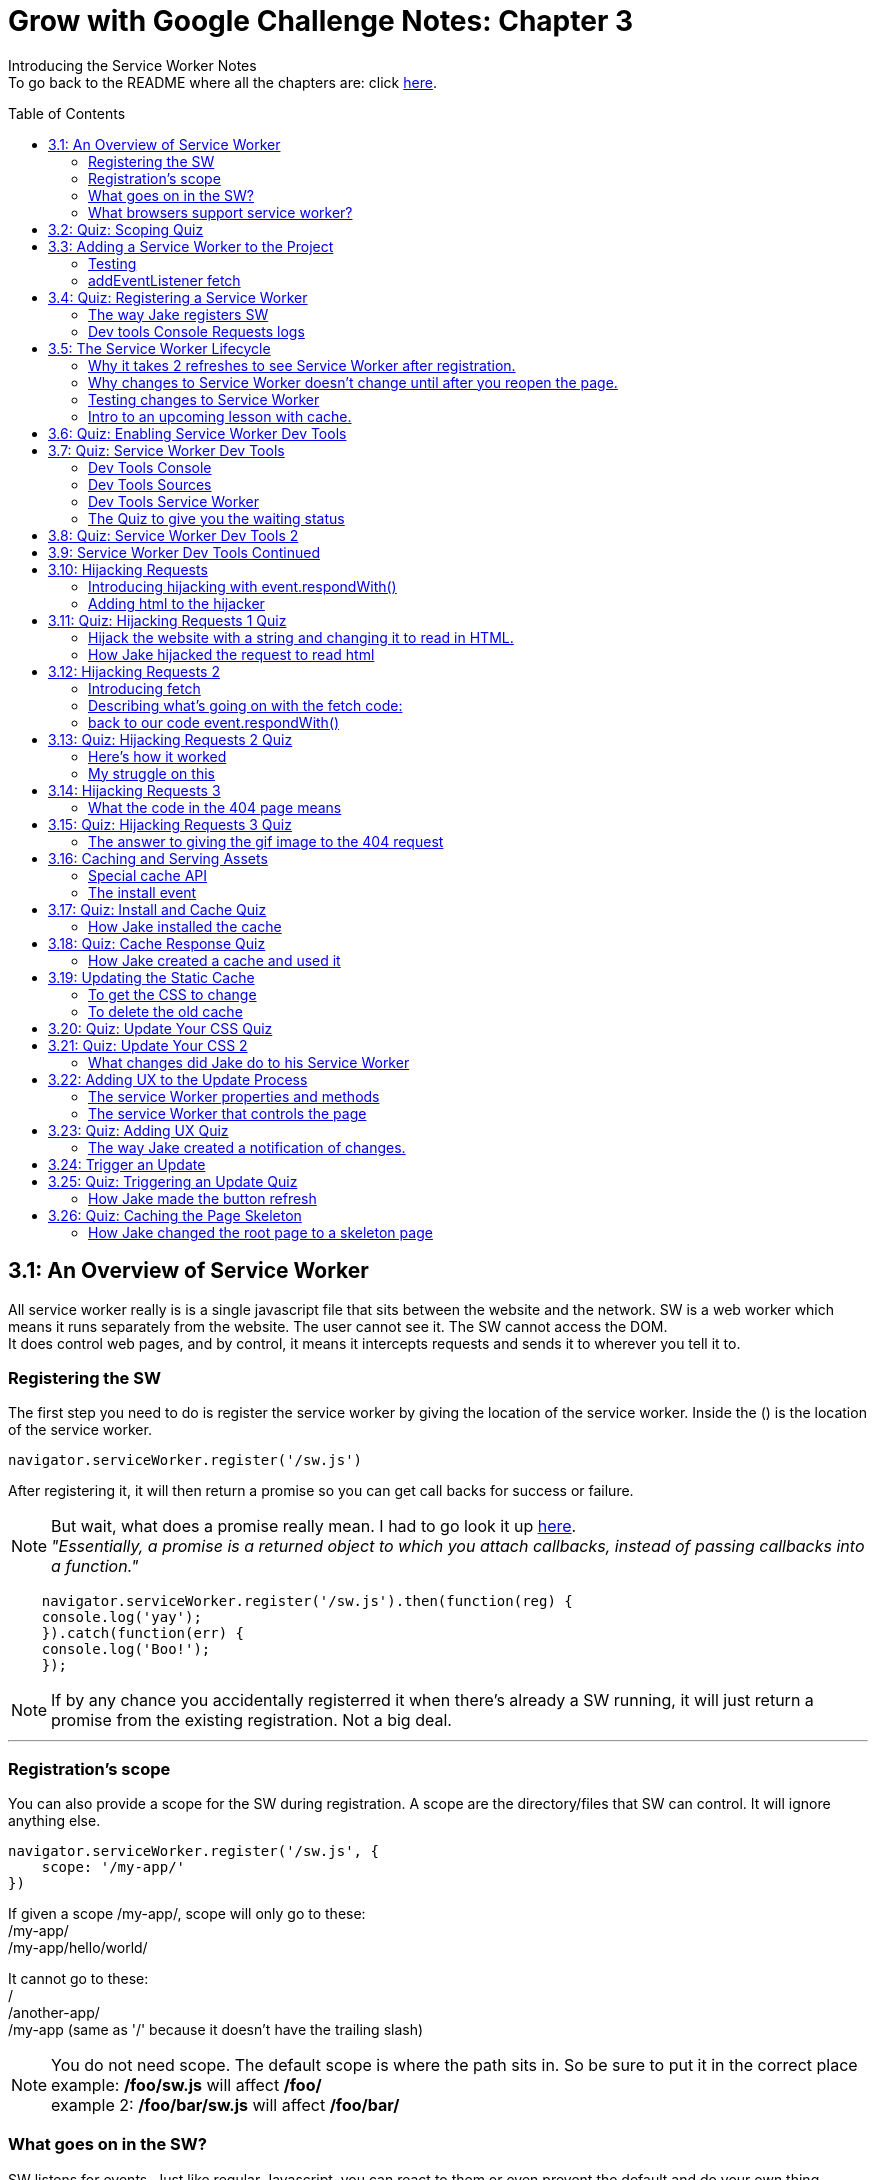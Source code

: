 :library: Asciidoctor
:toc:
:toc-placement!:

= Grow with Google Challenge Notes: Chapter 3

Introducing the Service Worker Notes +
To go back to the README where all the chapters are: click link:README.asciidoc[here].



toc::[]

== 3.1: An Overview of Service Worker
All service worker really is is a single javascript file that sits between the website and the network.
SW is a web worker which means it runs separately from the website. The user cannot see it. The SW cannot access the DOM. +
It does control web pages, and by control, it means it intercepts requests and sends it to wherever you tell it to.

=== Registering the SW

The first step you need to do is register the service worker by giving the location of the service worker.
Inside the () is the location of the service worker.

----
navigator.serviceWorker.register('/sw.js')
----

After registering it, it will then return a promise so you can get call backs for success or failure.

NOTE: But wait, what does a promise really mean. I had to go look it up link:https://developer.mozilla.org/en-US/docs/Web/JavaScript/Guide/Using_promises[here]. +
_"Essentially, a promise is a returned object to which you attach callbacks, instead of passing callbacks into a function."_

----
    navigator.serviceWorker.register('/sw.js').then(function(reg) {
    console.log('yay');
    }).catch(function(err) {
    console.log('Boo!');
    });
----

NOTE: If by any chance you accidentally registerred it when there's already a SW running,
it will just return a promise from the existing registration. Not a big deal.

''''
=== Registration's scope 
You can also provide a scope for the SW during registration.
A scope are the directory/files that SW can control. It will ignore anything else.

----
navigator.serviceWorker.register('/sw.js', {
    scope: '/my-app/'
})
----

If given a scope /my-app/, scope will only go to these: +
/my-app/ +
/my-app/hello/world/ +

It cannot go to these: +
/ +
/another-app/ +
/my-app (same as '/' because it doesn't have the trailing slash)

NOTE: You do not need scope. The default scope is where the path sits in. So be sure to put it in the correct place +
example: */foo/sw.js* will affect */foo/* +
example 2:  */foo/bar/sw.js* will affect */foo/bar/*

=== What goes on in the SW?

SW listens for events. Just like regular Javascript, you can react to them or even prevent the default and do your own thing.
Here's a sample code he featured for listening events that he will elaborate later.

----
self.addEventListener('install', function(event) {});
self.addEventListener('activate', function(event) {});
self.addEventListener('fetch', function(event) {});
----

=== What browsers support service worker?
Here's the link:https://jakearchibald.github.io/isserviceworkerready/[link] to see which browsers support Service Worker.
By the looks of it, all of the major ones do, but only chrome supports Background sync.

Jake mentions that SW is progressive enhancement ready. Which means it won't hurt those browsers that doesn't support it. They just won't get the benefits. 
To do so, wrap your registration in an if feature detect.

----
if (navigator.serviceWorker) {
    navigator.serviceWorker.register('/sw.js');
}
----

== 3.2: Quiz: Scoping Quiz

Mike wants to remind us the importance of where the scope affects.
So if the scope is /foo/, which of these would it affect? 

*a*: / +
*b*: /sw.js +
*c*: /foo +
*d*: /foo.html +
*e*: /foo/ +
*f*: /foo/bar/index.html +
*g*: /foo/bar +

The answer is /foo/ or anything after /foo/ which would be E, F, and G.

== 3.3: Adding a Service Worker to the Project

We are finally diving into the code. 

=== Testing

*Step 1*: The first thing we need to do is head over to our index.js file. +
public> js > sw > index.js +
*Step 2*: Currently, the file is empty. Jake wants us to add a simple console.log("hello") 
so the build system picks it up and shoots it to the root of the server in sw.js which is located in +
build>public> sw.js +
*Step 3*: After adding the console.log() into the index, you will see that it was also inserted into sw.js. 
The extra code in sw.js is from the output of Babel which the script runs through.

=== addEventListener fetch

We are going to work on fetch.

*Step 1*: Head back over to *index.js* in *public>js>sw>* +
*Step 2*: delete the previous test console.log and add in a listener.

----
self.addEventListener('fetch', function() {
}
----

''''

Once you have a service worker, and a user navigates to the page within the SW's scope, it controls the web page.
The website goes to the SW and triggers a fetch event. It will also retrieve every request event triggered by that page such as css, js, images. You get a fetch event for each, even if the requests were to another origin.
We can inspect the requests with Javascript and give it a fetch like so...

----
self.addEventListener('fetch', function(event) {
    console.log(event.request);
});
----


== 3.4: Quiz: Registering a Service Worker

This quiz session wants you to register the service worker so it can run as soon as we start our app. We reviewed it in the previous
lesson and now we just have to put it in practice. First we have to set up the template by getting Jake's git branch for this lesson.

*Step 1*: If you already have the server running, open up another console and navigate to the wittr folder.
Type in: +
----
git reset --hard
git checkout task-register-sw
----
*Step 2*: Open public> js> main> IndexController.js and find:
----
IndexController.prototype._registerServiceWorker = function() {
// Todo: register service worker
};
----

NOTE: The IndexController.js file takes care of the setup of the app. That's where we can setup a web socket for live updates.
Javascript does not have private methods. It's good to start methods with an underscore if they will only ever be called by other methods of this object.

*Step 3*: 
Mike wants you to register the SW where he says to "register service worker" inside the code. +
He also wants the scope to be the whole origin, so you can leave scope out and it will default. 

Fortunately, Jake had already given us the necessary code to register SW. All we have to do is combine them into line 15: +
Here's a refresher of the code:

Here's the if statement to check if the browser supports service worker. If it doesn't, it outputs nothing.
----
  if (navigator.serviceWorker) {
    navigator.serviceWorker.register('/sw.js');
----

A normal registration returns a promise so you can use it to get call backs if it was a success or failure:
----
    navigator.serviceWorker.register('/sw.js').then(function(reg) {
    console.log('yay');
    }).catch(function(err) {
    console.log('Boo!');
    });
----

*Step 4*: To see if there are any errors, it's best to get used to pulling out the devtools in chrome. +
To find dev tools, go to the 3 dots on the far right side next to all the extensions > more tools > Developer Tools. +
There, you can find your hotkey to open up dev tools. Mine is *Ctrl + Shift + I* +
image:img/devtools.png[] +
*Step 5*:
Once registered, test to see if it was successful by going over to localhost:8889 and enter *registered* in the test ID. +
*Step 6*:
You should see *"Service worker successfully registered"*

=== The way Jake registers SW

Jake decided not to wrap the code in a browser support check and just put the check in a single line. +
With the registration returning a promise, he wants it to spit out a message to see if it failed or succeeded.
----
if (!navigator.serviceWorker) return;

navigator.serviceWorker.register('/sw.js').then(function(reg) {
    console.log('Registration worked!');
}).catch(function() {
    console.log('Registration failed');
});
----

If it succeeded, refresh again and in the console in the devtools should spit out: *"Registration worked!"* +
Over at Test ID in localhost:8889, you should get the message: *"Service worker successfully registered!"* when you type in: *registered*.

WARNING: I've noticed on the forums there were some issues getting this to be registered even when the code was entered correctly. Try the following: +
*1st*: Check your bash. Restart if you see this error: +
image:img/consoleERR1.png[] +
*Ctrl C* and then turn it back on with *npm run serve*. +
*2nd*: If your bash isn't spitting errors, try to do a hard refresh of chrome. +  
*Shift + refresh.* +
*3rd*: Try clearing the cache if the other two doesn't work.

=== Dev tools Console Requests logs 

After the success of Jake's code, you will notice in the devtools console after a refresh it shows all the requests logs. +
image:img/webconsole1.png[] +

The scope restricts the pages it controls, but it will intercept any request made by these controlled pages regardless of the URL.
You can change these requests and respond to it with something entirely different. +
Service Worker is limited to HTTPS, because if it wasn't encrypted, any user could intercept it and add/remove/modify the content.

== 3.5: The Service Worker Lifecycle

Jake let's us know that we have to do 2 refreshes to see the results. When we made changes to the service worker, SW didn't pick up that change.
The steps that SW took when we registered it and why it took 2 refreshes. 

=== Why it takes 2 refreshes to see Service Worker after registration.

- website is open. We'll call it Website_1 
- We register SW. 
- We hit refresh on the website_1 to send out requests and get a response.
- new window client gets made. We'll call it Website_2
- Website_2 made a request off to the network and back.
- Website_1 went away and Website_2.0 stays. + 
Though if the response came back that the browser should save the resource to disk via download dialog, website_1 would have stayed. Since the response we got was just a page, the website_1 is gone.
- The response was a page and website_1 is gone. The request went out for css, images, and also the new javascript. The registered Service Worker. +

IMPORTANT: *Q*: How come we didn't see the request log after one refresh? +
*A*: Because Service Worker only control pages when they're completely loaded, and the page was loaded
before the service worker existed.

- any request by website_2 will bypass the service worker script.
- When we refresh again, a new website client was made. We call it website_3 and website_2 is now gone.
- Since Service Worker was up with website_2 (but not running), it is now running with website_3.
- Any new requests will go through Service Worker.

=== Why changes to Service Worker doesn't change until after you reopen the page.
Making changes to the service worker script is different. Jake shows us that when you 
made changes to the script, nothing happened after a refresh.
The new version of the service worker won't make any changes until all pages using
 the current version are gone. because it only wants one version of the website running
  at a given time. Such as native apps.  

*Q* What does Native App mean? +
*A*: 
____
According to: link:http://searchsoftwarequality.techtarget.com/definition/native-application-native-app[] +
A native application (native app) is an application program that has been developed for use on a particular platform or device.

Because native apps are written for a specific platform, they can interact with and take advantage of operating system features and other software that is typically installed on that platform. Because a native app is built for a particular device and its operating system, it has the ability to use device-specific hardware and software, meaning that native apps can take advantage of the latest technology available on mobile devices such as a global positioning system (GPS) and camera. This can be construed as an advantage for native apps over Web apps or mobile cloud apps.
The term "native app" is often mentioned in the context of mobile computing because mobile applications have traditionally been written to work on a specific device platform. A native app is installed directly on a mobile device and developers create a separate app version for each mobile device. The native app may be stored on the mobile device out of the box, or it can be downloaded from a public or private app store and installed on the mobile device. Data associated with the native app is also stored on the device, although data can be stored remotely and accessed by the native app. Depending on the nature of the native app, Internet connectivity may not be required. 
____

Here is what's going on with Service Worker. 

- Service_Worker 1 looks for changes in resources and byte identical.
- If yes, it becomes the new version. Service_Worker 2. 
- Service_Worker 2 doesn't take control yet because Service_Worker 1 is still running with the website.
- Service_Worker 2 is waiting for all pages using Service Worker 1 to close to ensure only one version of the website is running.
- Once you close that page, the new website 3 will use Service Worker 2.

=== Testing changes to Service Worker
- Head over to *public>js>sw>Index.js*
- Modify the code to *console.log("Hello World");*.
- Go over to the wittr app *localhost:8888*
- One refresh you shouldn't see any changes and only see the normal requests.
- Close the page and pull up console. You will see *"hello world"* instead of the normal requests.

NOTE: SW uses the same update process as browsers such as chrome. Chrome downloads updates in the background but won't take over until the browser closes and reopens again.
chrome will let us know there's an update ready when the icon on the top right changes color.

=== Intro to an upcoming lesson with cache.
Jake lets us know that in an upcoming lesson we will learn how to use the service worker to look for updates and then notify the user that there is an update available.
The Service Worker will go through the browser's cache just like all requests do. Jake recommends keeping the cache time on the service worker short. Jake recommends keeping the cache time zero on all service worker projects.

CAUTION: Jake lets us know that if you set the service Worker script to cache for more than a day, the browser will ignore it and set the cache to 24 hours.
Does that mean the service worker not work after 24 hours? No, the update checks will bypass the browser cache if the service worker it has is over a day old.

== 3.6: Quiz: Enabling Service Worker Dev Tools

This lesson Jake wants us to install Chrome Canary. This course was taped in 2015 so most of the features are actually in the normal chrome. I'm going to skip this install.

== 3.7: Quiz: Service Worker Dev Tools

Here, Jake is giving us an overview of the Dev tools.

=== Dev Tools Console

- First is the console. Any code that is run here will be run against the documents. Though, the Service Worker lives outside the documents.
To get to the Service Worker script in console, there is a drop down menu, you can select service worker and type anything in console for that script. +
image:img/webconsole2.png[] 

=== Dev Tools Sources

- To find the debugging menu that Jake was playing around with go to sources tab. The UI is actually the same, but the navigator is hidden by default. Just press the arrow and the navigator will pop up. +
- Navigate to sw.js>localhost:8888>public/js/sw>index.js
- While in index.js, Jake put in a breakpoint in our fetch event by pressing 2 on the side.
- Refresh the page and notice that the script gets paused. 
- To unpause, just unclick the number and press the play button.

=== Dev Tools Service Worker

Service Worker has its very own panel. It's not in the Resources like Jake has it, but it's actually in the *Application* panel. +
image:img/SW1.png[] +

- There you will see the link *Unregister* that will refetch the Service Worker from scratch.
- Instead of tabs, we just get status information. Right now the status should be green. It should have the message *"activated and is running"* +

NOTE: If you have a service worker waiting underneath it, it probably just means you made some changes. More on that on the quiz. 

=== The Quiz to give you the waiting status 

*Step 1*: Mike wants you to get the waiting status. First you need to ready the template if you want to.
----
git reset --hard
git checkout log-requests
----
*Step 2*: Make any changes to the sw.js file. A different console log. anything. +
*Step 3*: Go over to the dev tools> application> service workers +
*Step 4*: You should now see your green status for an active one and an orange status that says it's waiting. +
image:img/SW2.png[] +
*Step 5*: After that, head over to the settings page: *localhost:8889* and type in the Test-ID: *sw-waiting* +
*Step 6*: You should see the message *"Yey! There's a service worker waiting!"*.

== 3.8: Quiz: Service Worker Dev Tools 2

This lesson, Mike wants us to get that new service worker active. 

- Mike reminds us that what we need to do is close the current pages that are using the old Service Worker. +
- When you reopen wittr, and reopen the Dev Tools>Application>Service Workers you will now notice that there is no more service worker waiting and there's only an active one.
- To confirm, go to settings page (localhost:8889) and type into the Test ID: *sw-active*
- You should see the message *"No service worker waiting! Yay!"*.

== 3.9: Service Worker Dev Tools Continued

Jake explains that having to reopen the page during development can be annoying. +

You can do a hard refresh with *Shift + refresh*. +
It will reload the page but bypasses the Service Worker. It will set the waiting as the active, but there's actually an easier way.

Instead of doing *Shift + refresh*, you can just check the *update on reload* option in devtools. +


image:img/SW3.png[] 


The option will change the Service Worker life cycle to be developer friendly. Now that when you hit refresh, rather than just refreshing the page, it fetches a service worker and treats it as a new version whether it was changed or not and it will become active straight away. After that, the page refreshes. +

WARNING: This is only for developers. The user will be stuck with the old way of having to close the page and reopening it to get the new service worker.


== 3.10: Hijacking Requests

So far we've only seen requests go from page to SW, and then from SW's fetch event to the internet through the HTTP cache. +
Here, we're going to catch the request when it accesses the Service Worker and respond ourselves without it going to the internet.
This is actually an important step to going offline first. 

=== Introducing hijacking with event.respondWith()

- To get started, Jake wants you to go to the service worker script at *public>js>sw>index.js*.
- in the fetch script, replace what's inside with *event.respondWith()* 

NOTE: event.respondWith tells the browser that we're going to handle this request ourselves. Here's more information on it link:https://developer.mozilla.org/en-US/docs/Web/API/FetchEvent/respondWith[here].

- event.respondWith() takes in a response object or a promise that resolves with a response.
- To create a response you just type in *new response()*.  +
        * The first parameter is the body of the response. which can be a blob, a buffer, a string, or some other thing. Here's a documentation of how we can use link:https://developer.mozilla.org/en-US/docs/Web/API/Response/Response[new Response()]
- In Jake's example, he's going to play with a string.
----
event.respondWith(
    new Response("Hello World")
    );
----

- Once the hello world is entered, go over to the wittr page and refresh it. You will notice that it has been completely hijacked with the simple message: "Hello World".

=== Adding html to the hijacker

Jake edited the new Response string to have HTML, but it passed as plain text instead. +
image:img/webconsole3.png[] +

You can easily change it to HTML by setting the header as part of the new Response. 

- The second parameter of new Response is an object.
- the header's property takes an object of headers and values.
- set the foo header to be bar like this: 'foo': 'bar'

----
new Response('Hello <b>World</b>', {
    headers: {'foo': 'bar'}
}
);
----

== 3.11: Quiz: Hijacking Requests 1 Quiz

Here we will be hijacking the requests the way Mike wants us to. 

=== Hijack the website with a string and changing it to read in HTML.

*Step 1*: Mike wants us to prepare our template.
----
git reset --hard
git checkout task-custom-response
----
*Step 2*: Over at public>js>sw>Index.js Mike will have a todo in the fetch event. +
*Step 3*: Mike wants us to make the event listener be able to read HTML. The HTML element can be anything as long as the class name is *"a-winner-is-me"*. +

''''
code refresher: +
the new Response
----
event.respondWith(
    new Response(
    // The new Response takes in two parameters.
    // The first parameter is the body so it can be a string
    // The second parameter can be an object)
    )
----
''''
code refresher: +
The basic bold html element string with a fubar class. This will be put into parameter # 1. 
Mike says it can be any HTML element as long as it has the class *"a-winner-is-me"*. +
----
<b class="fubar"> Hello World </b>

----
''''
code refresher: +

adding a new header object. This would go into parameter # 2
----
{ headers: {'foo': 'bar'} }
----
''''

NOTE: We need to overwrite the old header name: *Content-Type* to read HTML. +
The default is text/plain. We need to change it to *text/HTML*. 


*Step 4*: Once you're done with the code, Mike wants you to go to the webpage and refresh. +
*Step 5*: The HTML of that page should be applied and see if the header changed to read HTML by going to devtools>network>response headers. +
*Step 6*: Once you see the result, confirm it by going to the settings page (localhost:8889) and put in the test ID: *html-response* +
*Step 7*: You should see the result: *"Custom HTML response found! Yay!"*

=== How Jake hijacked the request to read html

----
event.respondWith(
    new Response('Hello <b class="a-winner-is-me">world</b>', {
        headers: {'Content-Type': 'text/html'}}
    ))
----

With the new hijacking, you can still see hello world offline and every other network condition. 

== 3.12: Hijacking Requests 2

=== Introducing fetch
Here we will go to the network for the response, but give something else that was requested using +
*fetch(url)* +
fetch let's you make network requests and let's you read the response. Here is how you write a fetch request: +

----
fetch('/foo').then(function(response) {
    return response.json();
}).then(function(data) {
    console.log(data);
}).catch(function() {
    console.log('It failed');
})
----

=== Describing what's going on with the fetch code: 

*fetch('foo')* - it will return a promise +
*.then(function(response)* - which will resolve to a response. +
*return response.json();* - then we will read the response's JSON. +
*.then(function(data) { console.log(data)* - Here is the results. +
*.catch(function() { console.log("It failed")* - You can catch errors from either the request or reading the response. 

=== back to our code event.respondWith()
Jake reminds us that event.respondWith takes either a response or a promise that resolves to a response. +
Fetch returns a promise that resolves to a response. So fetch and event.respondWith() work together very well. +
Here, we're going to respond with a fetch for a gif image. 
----
event.respondWith(
    fetch('/imgs/dr-evil.gif)
----

The fetch API performs a normal browser fetch. When this is inserted to our current SW script, it gave the gif response to everything.


== 3.13: Quiz: Hijacking Requests 2 Quiz

Mike wants us to give this gif response to only a particular request. +

*Step 1*: To ready the template: +
----
git reset --hard
git checkout gif-response
----
*Step 2*: Head over to public>js>sw>index.js and read the TODO: +
*Step 3*: The task s to respond with a gif if the request URL ends with .jpg. +

We will definitely need a fetch method to take a full request object as well as a URL
----
event.respondWith(
    fetch(event.request).then(function(response) {
    if () {
    return;
    }
    else {
    return; 
    }
}).catch(function() {
    return;
    })
);

----

NOTE: The main thing we had to modify is the if statement and what it returns. +
 *.then* is for success and *.catch* is for failure

'''' 

code refresher: +
We will have to check for an url that ends with .jpg.
----
if (event.request.url.endsWith('.jpg'))
or
if (/.jpg$/.test(event.request.url))

----
NOTE: To learn more about RegExr, here's a great link:https://regexr.com/[link].

''''
code refresher: +
Here's how to fetch the image to replace with:
----
fetch('url')
----

*Step 4*: Once you have it working, go over to the settings page (localhost:8889) and type in the test ID: *gif-response* +
*Step 5*: You should see the message *"Images are being intercepted!"*

=== Here's how it worked
Well unfortunately Jake didn't give us the answer of how he did this, but the forums and slack helped me get it working.

----
  event.respondWith(
    fetch(event.request).then(function(response) {
      if (event.request.url.endsWith('.jpg')) {
        return fetch('/imgs/dr-evil.gif');
      }
    return response;
    }).catch(function() {
      return new Response("Nope! You broke something, idiot!");
    })
  );
----

=== My struggle on this

I struggled with this for a few hours trying to get it to work. My main issue was what to return. +
* turns out _return response fetch(url)_ didn't work. +
*  _return new Response(fetch(url))_ didn't work. +
* and _new Response 'url'_ didn't work. +

Boy did it get very frustrating. Turns out I didn't really understand *fetch()*. I can't find any good documentations about new Response() and fetch(), but to quote someone who understands it better: +
____
Mario Ruiz on Slack: +
this line *return new Response(fetch('/imgs/dr-evil.gif'));* should be something like

----
return fetch('/imgs/dr-evil.gif');
----

fetch already returning a response promise, is not necesarry to wrap it again into a Response object.
____

Then I remembered on my notes when I wrote: +
____
event.respondWith takes either a response or a promise that resolves to a response.
Fetch returns a promise that resolves to a response. So fetch and event.respondWith() work together very well.

----
event.respondWith(
    fetch('/imgs/dr-evil.gif)
----
____

So if I understand this correctly: + 
 *.fetch()* _is_ a response. And having them together in _return response fetch()_ is repetitive. Okay, I think I can finally move on now..

== 3.14: Hijacking Requests 3

Instead of th image gif hijacking any jpg url like the previous lesson, Jake wants to give us a 404 page response. Also, we can give a message if the fetch fails or our network is offline. 
A bit of a refresher: The page can send a request then we can intercept and send to the network. Instead of sending the response back, we can look at it and send back something else. +
=== The network fetch() for a 404 page.

----
self.addEventListener('fetch, function(event) {
    event.respondWith(
        fetch(event.request).then(function(response) {
            if (response.status === 404) {
                return new Response("Whoops, not found!");
            }
                return response;
        }).catch(function() {
                return new Response("Something went wrong");
    })
    );
});
----

=== What the code in the 404 page means

*Step 1*: +
*event.respondWith()* We will respond with a network fetch for the request. This is what the browser would do anyway. +
*Step 2*: +
*fetch(event.request)* the fetch method will take a full request object as well as a URL. The fetch will return a promise. +
*Step 3*: + 
*.then(function(response) {} )* Since fetch returns a promise, we can attach a .then to get the result if it was successful. +
*Step 4*: + 
Whatever we put inside .then(function(response) {*here*} is the callback. It will become the value for the promise. +
*Step 5*: +
*if (response.status === 404)*  Here we can look at the response ourselves, and if the response is a 404 Not Found... +
*Step 6*: +
*return new Response* We can respond with our own message. +
*Step 7*: +
*return response* Otherwise we can just return the response that was received. + 
*Step 8*: +
*.catch(function(response) {} )* .catch will be the fallback if there was a failure in the fetch or if the network is offline +
*Step 9*: +
Again with the .then, you can give it a *return new Response("message");*

== 3.15: Quiz: Hijacking Requests 3 Quiz

In this lesson, they us to chain two fetch requests together. 

*Step 1*: First we have to ready our template. +

----
git reset --hard
git checkout error-handling
----

*Step 2*: Instead of the new response being a custom text, Mike wants us to respond with the dr-evil.gif. +
*Step 3*: We have to fetch from the network. +

code refresher:
----
fetch("url")
----


*Step 4*: Then we have to navigate to a page that doesn't exist within wittr and see if the image shows. +
*Step 5*: Once you see it working, confirm at the settings page (localhost:8889) and enter the Test ID: *gif-404* +
*Step 6*: You should see the message *"Yay! 404 pages get gifs!"*

=== The answer to giving the gif image to the 404 request 

This one was easy if we reflect back to my revelation and rant in lesson link:ch3.asciidoc#my-struggle-on-this[3.13] +
All we needed to do was add the fetch inside the if response. +

----
return fetch('/imgs/dr-evil.gif');
----

== 3.16: Caching and Serving Assets

We have been doing simple texts and images, but it's about time to actually respond with something useful. To do this we need to store the HTML, CSS, etc.
There's a special API for this called the *cache API*.

=== Special cache API 

* to *Open* a cache, type the following with the name of the cache. If we've never opened that cache name before, it will create one and return it.  
----
caches.open('my-stuff').then(function(cache) { // } )
----

NOTE: A cache box contains requests and response pairs from any secure origin. We can use it to store fonts, scripts, images, etc from our own origin as well as elsewhere on the web.

* to *add* cache items, type the following and pass in a request/URL and a response.

----
cache.put(request, response);

or

cache.addAll ([
'/foo',
'/bar'
])
----

WARNING: the addAll with the arrays way is atomic. Which means if any of those in the arrays fail to cache, none of them will be added.

NOTE: addAll uses fetch under the hood, so requests will go via the browser cache.

* to *retrieve* something out of the cache, we type in the following. It will only pass a request/URL. It will then return a promise for a matching response if one is found or null.

----
cache.match(request);

or

caches.match(request);
//will search in any cache starting with the oldest.
----

=== The install event

Now that we have somewhere to store our stuff, but now when do we store it?
Jake shows that there's another service worker event that will install the cache.

There are steps that the service worker install has to do 

*Step 1*: We run the service worker the first time. +
*Step 2*: The browser won't let the new service worker take control pages until it's install phase has been completed. We are in control of what that involves. +
*Step 3*: We use the opportunity to get everything we need from the network and create a cache for the content.

*Step 4*: To create an install event, we make a new self.addEventListener. +
*Step 4*: inside the install eventListener, we added in an *event.waitUntil()*. It let's us signal the progress of the install. +
*Step 5*: We then pass it a promise. If and when the promise resolves, the browser knows the install is complete. If the promise rejects, it knows the install failed, and should be discarded.

----
self.addEventListener('install', function(event) {
    event.waitUntil()

})
----

== 3.17: Quiz: Install and Cache Quiz

Here we are going to try and install and cache.

*Step 1*: We have to ready the template.

----
git reset --hard
git checkout task-install
----

*Step 2*: What Mike wants us to do is open a cache name 'wittr-static-v1' and cache the urls from urlsToCache.

code refresher: 

----
#open a cache
caches.open('my-stuff').then(function(cache) { // } 

#to add cache
cache.put(request, response); 
or
cache.addALL (['x', 'y', 'z'])

----
*Step 3*: To verify if we've made the cache, head over to Dev Tools > application> Cache Storage> 'wittr-static-v1' +
image:img/devtools2.png[] +
*Step 4*: To confirm that it was a success, head over to the settings page (localhost:8889) and enter in the Test ID: *install-cached* +
*Step 5*: You should see the message: *"Yay! The cache is ready to go!"*

=== How Jake installed the cache 

This is how Jake created the caches.

----
 event.waitUntil(
    caches.open('wittr-static-v1').then(function(cache) {
    return cache.addAll([
    '/',
    'js/main.js',
    'css/main.css',
    'imgs/icon.png',
    'https://fonts.gstatic.com/s/roboto/v15/2UX7WLTfW3W8TclTUvlFyQ.woff',
    'https://fonts.gstatic.com/s/roboto/v15/d-6IYplOFocCacKzxwXSOD8E0i7KZn-EPnyo3HZu7kw.woff'
  ]);
    })

 )

an alternative way to use the array is just to call the variable *urlsToCache* like this:

return cache.allAll(urlsToCache)
----


== 3.18: Quiz: Cache Response Quiz

Now that we have created the caches, we should be able to use it now. +
Mike tells us that they haven't taught us the code on how to respond with a cache entry, but he did remind us that they did
show us how to get things out of the cache.match and event.respondwith(). 

code refresher: 
----
cache.match(request);

or

caches.match(request);
//will search in any cache starting with the oldest.
----

In this lesson, we are going to put these together to try and use a cache.
Here's a handy website talking about the Cache API and more information on this subject: link:https://developers.google.com/web/ilt/pwa/caching-files-with-service-worker[caching files with service worker]

*Step 1*: Ready the template 

----
git reset --hard
git checkout task-cache-response
----

*Step 2*: All the work is going to be at the usual service worker script in public>js>sw>index.js +
*Step 3*: The TODO is to respond with an entry from the cache if there is one, if there isn't, we will have to fetch it from the network. +

*Mike's hint*: We have to call with event.respondWith() synchronously. We cannot call it with a promise handler because it's already too late to do that. 

code refresher: 
----

    event.respondWith(
        x(event.request).then(function(response) {
            if 
            else
        })

----

code refresher: 
----
event.request is the original request
fetch(event.request)
----

*Step 4*: Once you have the code going, test to see if it works by going to the settings page (localhost:8889) and try offline mode to see if the website is still up. +
*Step 5*: While still in the setting's page, select back to online and confirm that it's working by typing in the Test ID: *cache-served*. +
*Step 6*: You should see the message *"Yay! Cached responses are being returned!"* +

=== How Jake created a cache and used it 

----
event.respondWith(
    caches.match(event.request).then(function(response) {
        if (response) return response;
        return fetch(event.request)
        }))

or 

event.respondWith(
    caches.match(event.request).then(function(response) {
        return response || fetch(event.request)
    }))
----

With this code, we still have content during offline mode. Most of the site is still up, but not the images aren't in the cache. 

Jake gives us a new TO-DO list from here to a full offline first app. 

- Unobtrusive app updates 
- Get the user to use the latest version 
- Continually update cache of posts
- Cache photos
- Cache avatars

== 3.19: Updating the Static Cache

Jake wants us to disable the *force update on reload* option in dev tools so we can troubleshoot our app the way a user would experience it. +
When Jake made changes to the css, the website did not update when he refreshed the page. Only when he did a *Shift + refresh* it worked because it bypassed the service worker. +
When Jake went over to the servie worker panel, the changes in the css didn't show as a new service worker update. +
Here we will try to get the service worker to pick up any changes we've made so the user can receive the changes as soon as possible without any obstruction. 

=== To get the CSS to change 

*Step 1*: We have to change the service worker, and any change to the service worker is a differnt service worker version. Service Worker 2+
*Step 2*: Service Worker 2 will get its own install event. It will fetch the javascript, css, etc and put it cache 1. +
*Step 3*: It's recommended to make a new cache so we won't disrupt the old cache. To create a new cache, we just have to change the name of the cache entry. +
*Step 4*: Once Service Worker 1 gets released, we delete the old cache and the new page load will use the new cache.
*Step 5*: That's it. Thew new website will get the new css. Though, all we have to do is edit the service worker to trigger any change in the css. 


=== To delete the old cache 
Jake introduces us to a new event listener. 

----
self.addEventListener('activate', function(event) {
//
});
----

The *activate* event runs when the new Service Worker becomes active and when it is ready to control pages, and the previous service worker is gone. +
Inside the activate event is the best time to delete the old cache. Just like the install event, you can use the waituntil() to signal the length of the process. While activating, the browser will queue of a service worker events such as fetch. +
By the time your service worker receives its first fetch, you know you have the caches how you want them.

To delete a cache...
----
caches.delete(cacheName);
----

To get the names of all caches, use 
----
caches.keys();
----
Both of these methods return promises

== 3.20: Quiz: Update Your CSS Quiz

Mike wants us to edit the CSS without it disrupting the currently running version of the site. 

*Step 1*: Ready the template
----
git reset --hard 
git checkout task-handling-updates
----
*Step 2*: Make sure the force update on reload in dev tools is disabled. +
*Step 3*: The TODO wants us to change the theme of the website in public>scss>theme.scss . You can change *$primary-color:* to a different color or switch theme with the commented out code. +
*Step 4*: Once the SCSS has been changed, we need to update the Service Worker's cache version. Head on over to the service worker script public>js>sw>index.js +
*Step 5*: While still in the index.js, we need to remove the old cache. 
*Step 6*: To check if it's working, refresh the wittr page and in dev tools should see a new service worker waiting, but do not activate it yet. +
*Step 7*: Go over to the settings page (localhost:8889) and type in the Test ID: *new-cache-ready* +
*Step 8*: You should see the message *"Yay! The new cache is ready, but isn't disrupting current pages"* 


== 3.21: Quiz: Update Your CSS 2

To finish this off...

With the changes in the previous lesson, we should head back to the wittr's dev tools and activate the service worker.

* To activate it, we just need to do *Shift - Refresh* or reopen the page. +
We should see the primary color has been changed. +

* To confirm, go to the settings page and enter the Test ID: *new-cache-used* +
* You should see the message *"Yay! You safely updated the CSS!"*

=== What changes did Jake do to his Service Worker 
----
from caches.open('wittr-static-v1') to caches.open('wittr-static-v2')
----

That's the easy one, but how did he delete the old cache?

in the activate eventListener he puts in
----
event.waitUntil(
    caches.delete('wittr-static-v1')
  );
----

''''
Deleting the cacheName manually is right, but there's a better way to do this. +
Jake suggests maintaining a safe list of cache names to keep and remove the others. Here's how he did it...

*Step 1*: store the name as *staticCacheName = 'wittr-static-v2*.
*Step 2*: Head over to caches.open and replace 'wittr-static-v2' to the variable staticCacheName. It will look like this: 
----
caches.open(staticCacheName)
----
*Step 3*: Head over to the waitUntil() in activate event listener. +
*Step 4*: We're going to get all the cache names that exist with *caches.keys().then(function(cacheNames){}* It will return a promise. +
*Step 5* We will filter the cache names with *cacheNames.filter(function(cacheName) {}* +
*Step 6* Inside that we are interested in the cache name that begins with *"wittr-"* and it must not the name of the static cache. +

NOTE: It's better to search for caches with *wittr-*. That way we don't accidentally delete caches from other apps that might be running on the same origin

----
return cacheName.startsWith('wittr-') &&
    cacheName != staticCacheName
----
That wil give us the list of all the caches that we don't need anymore. +

*Step 7*: Now we will map the collected cacheNames, and then delete them.
----
.map(function(cacheName) {
    return cache.delete(cacheName}
----
*Step 8*: Then wraps the check and delete into a Promise.all() so we wait for the completion of all the promises. 

Here's how they all look together.
----
var staticCacheName = 'wittr-static-v2'

self.addEventListener('activate', function(event) {
    event.waitUntil(
        caches.keys().then(function(cacheNames) {
            return Promise.all(
                cachesNames.filter(function(cacheName) {
                    return cacheName.startsWith('wittr-') &&
                        cache != staticCacheName;
                    }).map(function(cacheName) {
                        return cache.delete(cacheName);
                    })
                );
            })
        );
    });
----


Okay, so I had to go look up .map. +
What link:https://developer.mozilla.org/en-US/docs/Web/JavaScript/Reference/Global_Objects/Array/map[map] does is create a new array with the results.

''''
WARNING: Okay I am absolutely lost at this point.
Okay here on Jake talks about cache time which I have absolutely no idea what he's talking about. 
I tried to find some information on *cache age* but the nearest thing I found is link:https://developer.mozilla.org/en-US/docs/Web/HTTP/Headers/Cache-Control[this]. Hopefully I can find more information and understand what Jake is talking about here.
I'm also confused by version number being generated. A build script will automatically update the service worker's URL to the new version? I don't know. Maybe I'll update this with more information with what Jake is talking about. I'm just going to continue on with the lesson anyway. 

''''

Here we've checked off one item in the TO-DO list 

✔ Unobtrusive app updates +
□ Get the user to use the latest version +
□ Continually update cache of posts +
□ Cache photos +
□ Cache avatars

== 3.22: Adding UX to the Update Process

Jake reminds us that we want our users to get the latest update as soon as possible. 
This lesson we will give the user a button to either ignore the update or refresh the page with the new version. 

Now in order to do that, we have to use an API that gives us insight into the service worker life cycle.

=== The service Worker properties and methods 

When we register a service worker, it returns a promise. That promise fulfills with a service worker registration object. +
The object has properties and methods relating to the service worker registration. +

We get 2 methods: 

* *reg.unregister();*  - unregister the service worker 
* *reg.update();* - programatically trigger an update. 

We also get 3 properties: 

* *reg.installing;* - Means it's installing but it may be thrown away if the install fails.
* *reg.waiting;* - we know there's an updated serviceWorker ready and waiting to take over.
* *reg.active;*

These will point to a serviceWorker object or be null. They will give you insight of the ServiceWorker lifecycle and they also map directly to the dev tools view we've been working with so far.

The dev tools view is actually just looking at these registration objects.

The registration object will give us an event when a new update is found. 
----
reg.addEventListener('updatefound', function() {
// reg.installing has changed
}
----
When updatefound is running, *.installing* becomes a new worker.

''''
In the ServiceWorker object itself, you can look at their state.
----
var sw = reg.installing;
console.log(sw.state);  // logs "installing" but not yet completed.
----

The state can also be: 

* *installed* - installation is completed successfully but not yet activated.
* *activating* - The activate event has been fired, but not yet completed.
* *activated* - The service worker is ready to receive fetch events.
* *redundant* - The service worker has been thrown away. This happens if it failed to install or has been taken over by a newer service worker.

The SW fires a new event *'statechange'* whenever the value of the state property changes.
----
sw.addEventListener('statechange', function() {
// sw.state has changed
});
----

=== The service Worker that controls the page 


*navigator.serviceWorker.controller*

To tell the user when there's an update is ready, but since the serviceWorker update happens in the background, we need a way to look at the state of things when the page loads. We should actually always be listening for future changes.


We need to look at the state of things when the page loads.

----
if (!navigator.serviceWorker.controller) {
// this page didn't load using a service worker so instead they loaded the content from the network. 
}
----

otherwise we need to look at the registration. 

----
if (reg.waiting) {
// there's an update ready and we tell the user.
}
----

otherwise if there isn't an installing worker, there's an update in progress: 

----
if (reg.installing) {
// there's an update in progress... buuuuut the update might fail so we have to listen to the state change with: 
reg.installing.addEventListener('statechange', function() {
// and track it with this till it reaches an installed state:
    if (this.state == 'installed') {
    // Here we would tell the user when it reaches the installed state.
    }
})
}
----

otherwise we listen to the updatefound event to track the state of the installing worker until it reaches the *installed* state so we can tell the user.

----
reg.addEventListener('updatefound', function() {
    reg.installing.addEventListener('statechange', function() {
        if (this.state == 'installed') {
        // we tell the user about the update. 
        }
    });

});
----

All of these is how we tell the user about the update whether they're already there, in progress, or start some time later.

== 3.23: Quiz: Adding UX Quiz

Oh boy, the previous lesson was a huge one. Mike wants us to tell the user that there's an update available. 

*Step 1*: Ready the template: 
----
git reset --hard
git checkout task-update-notify
----
*Step 2*: We will be editing a different file this time. Head to public>js>main>IndexController.js +
*Step 3*: There we will see the current To Do. Jake had already written us a method *updateReady*.
----
IndexController.prottype._updateReady = function() {
    var toast = this.toastsView.show("New Version available", {
    buttons: ['whatever']
    });
};
----
We need to call updateReady to show a notification to the user. Our job is to call it at the correct time. +

*Step 4*: After we finished coding, we have to unregister our SW in the Dev Tools and refresh the page. That will reCache the javascript. +
*Step 5*: After you've unregistered, go over to ServiceWorker public>js>sw>index.js and make a simple change such as adding comment. +
*Step 6*: Then head over to the wittr app and refresh the page. You should see the notification of an updated version. +
*Step 7*: To confirm that it was completed, go over to the settings page (localhost:8889) and type in the Test ID: *update-notify*. +
*Step 8*: You should see the message *"Yay! There are notifications!"*

=== The way Jake created a notification of changes.

These are all inside the navigator.serviceWorker.register. 

''''
First we need to check if the ServiceWorker is falsy and if so, we bail. The user already has the latest version if it wasn't loaded via a service worker.
----
if(!navigator.serviceWorker.controller) {
return;
}
----
''''
Now, if there's a worker waiting, we trigger the notification and return.
----
if (reg.waiting) {
    indexController._updateReady();
    return;
}
----
''''
Now, if there's a worker installing, we should listen to the state change by using the if statement. Jake wanted to save some time so he created the method to be used. Be sure you put this in its own and not with service worker registration. +
----
IndexController.prototype._trackInstalling = function() {
  reg.installing.addEventListener('statechange', function() {
    if (this.state == 'installed') {
      indexController._updateReady()
    }
  })
}
----

We will call trackInstalling rather than retyping that whole thing again.
----
if (reg.installing) {
    indexController._trackInstalling(reg.installing);
    return;
}
----
With the new method trackInstalling, we take the worker and listen to its state change event.

''''
If there is an update, we will use trackInstalling again using *reg.installing*. 
----
reg.addEventListener('updatefound', function() {
    indexController._trackInstalling(reg.installing);
    return;
})
----
''''
== 3.24: Trigger an Update

We got the notification, but we need the user to be able to press the button to update the page, delete the old service worker, and refresh the page using the newest cache. +

To achieve this, we get to use 3 new components.

* *self.skipWaiting()* - a service worker can call this while it's waiting or installing. It means that it shouldn't queue behind another service worker. In other words: it should take over straight away. +
We want to use self.skipWaiting() when the user hits the refresh button in the update notification. 

Now there's a new question: How do we send the signal from the page to the waiting service worker?

''''
The webpage can send messages to any service worker using *postMessage*.

from a page: 
----
reg.installing.postMessage({foo: 'bar'})
----

in the service worker: 
----
self.addEventListener('message', function(event) {
    event.data; // {foo: 'bar'}
}
----

With the postMessage and message eventListener working together the user can now click the refresh button it will send a message to our service worker telling it to call skipWaiting.

''''

The page gets an event when its value changes meaning that a new service worker has taken over.
This is the signal that we should reload the page.

----
navigator.serviceWorker.addEventListener('controllerchange', function() {
// navigator.serviceWorker.controller has changed
}
----

== 3.25: Quiz: Triggering an Update Quiz

Now we need to make that button to update the page. 

*Step 1*: Ready the template
----
git reset --hard
git checkout task-update-reload 
----
*Step 2*: head over to public>js>main>indexController.js +
*Step 3*: Mike reminds us that there's a method called *\_updateReady* which is the message that gets shown when there's an update ready. + 
*Step 4*: In the same \_updateReady method we have to control what pressing the *'refresh'* button will do. +
There we will have to send a message to the new service worker and tell it to take control of pages immediately. +
*Step 5*: back in public>main>js>sw>index.js  there's a different TODO at the very bottom. There we can listen for the message to take over page control. +
*Step 6*: now we head back to indexController.js there's a different TODO near the top. There we need to listen for the pages controlling service worker changing and using that as a signal to reload the page.
*Step 7*: Head over to wittr app's Dev Tools and unregister the SW. 
*Step 8*: Make a change in index.js. maybe a comment. anything. +

*The following is a bit tricky so you need to do these carefully*

*Step 9*: Now you can refresh the wittr app page. You should get a notification to refresh or dismiss. Make sure you don't click the buttons yet. Keep in mind you have 8 seconds to finish the following steps. +
*Step 10*: If you want to confirm the changes, head over to the settings page (localhost:8889) and type in Test ID *update-reload*. You should see a loading image with nothing yet. +
*Step 11*: Quickly go back to the wittr app and hit refresh. +
*Step 12*: You should see the message *"Yay! The page reloaded!"*

=== How Jake made the button refresh 

Inside indexController.js, the function when someone presses the 'refresh' button, we use the worker to send a post message. We use an *"action"* method to communicate with each other. The action will give the string *'skipWaiting'*.
----
    worker.postMessage({
      action: 'skipWaiting'
    })
----

Inside sw's script index.js we listen to see if the refresh button was pressed and the action: 'skipWaiting' was called.
----
self.addEventListener('message', function(event) {
  if (event.data.action == 'skipWaiting') {
    self.skipWaiting();
  }
})
----

Back inside indexController.js, we have a different listener that listens to see if there's a new service worker installed so we reload the webpage.
----
  navigator.serviceWorker.addEventListener('controllerchange', function() {
    window.location.reload();
  })
----

Now that this is complete, we can check off another on the list: 
✔ Unobtrusive app updates
✔ Get the user to use the latest version
□ Continually update cache of posts
□ Cache photos
□ Cache avatars

== 3.26: Quiz: Caching the Page Skeleton

In this lesson, we will swap out the root page for a skeleton page. 

*Step 1*: Ready the template 
----
git reset --hard
git checkout task-page-skeleton
----
*Step 2*: Head over to the SW file public>js>sw>index.js
*Step 3*: The actual TODO: is to change which page is being served into the cache. Right now is the root page. We want a page skeleton to be fetched when the root page is requested. +
*Step 4*: Once you're done, refresh the wittr app page and you will see a new service worker along with the notificate of a new update. +
*Step 5*: To see if the changes worked, right click ont he page to view source on the root page. The source should be small. +
*Step 6*: To confirm that everything was done correctly, go over to the settings page (localhost:8889) and in the Test ID type: *serve-skeleton*. +
*Step 8*: You should see the message *"Yay! The page skeleton is being served!"*

=== How Jake changed the root page to a skeleton page 

*Step 1*: The first thing he did was manually change the */* to */skeleton* inside the open cache function. +
*Step 2*: Jake up'd the version of SW. +
*Step 3*: Now for the way of changing the URL when requested.... +

This part is completely new to the lesson. Inside the new fetch event listener, he created a new variable that requests the new URL with link:https://developer.mozilla.org/en-US/docs/Web/API/URL/URL[url()].
----
var requestUrl = new URL(event.request.url);
----

Next he checks to see if the request origin is the same as the current origin using the variable that was created. Jake reminds us that SW handles requests for other origins too, so we would need to be more specific. In this case we want to intercept root requests for the link:https://www.w3schools.com/jsref/prop_loc_origin.asp[same origin].

----
if (requestUrl.origin === location.origin) { }
----

Now if we need to check if the response pathname we got was the root using the variable that was created.

----
if (requestUrl.pathname === '/') { }
----

If the response is the root we want to respond with the skeleton straight from the cache. We don't need to go to the network as a fallback since the skeleton cache was part of the install step.

----
event.respondWith(caches.match('/skeleton'));
return;
----

Here's how it looks all together: 
----
self.addEventListener('fetch', function(event) {
var requestUrl = new URL(event.request.url);

if (requestUrl.origin === location.origin) {
  if (requestUrl.pathname === '/') {
    event.respondWith(caches.match('/skeleton'));
    return;
  }
}
----
